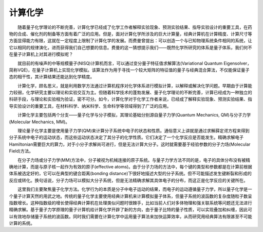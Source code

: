 计算化学
=================================


  随着量子化学理论的不断完善，计算化学已经成了化学工作者解释实验现象、预测实验结果、指导实验设计的重要工具，在药物的合成、催化剂的制备等方面有着广泛的应用。但是，面对计算化学所涉及的巨大计算量，经典计算机在计算精度、计算尺寸等方面显得能力有限，这就在一定程度上限制了计算化学的发展。而费曼曾提出：可以创造一个与已知物理系统条件相同的系统，让它以相同的规律演化，进而获得我们自己想要的信息。费曼的这一猜想提示我们——既然化学所研究的体系是量子体系，我们何不在量子计算机上对其进行模拟呢？

  就目前的有噪声的中等规模量子(NISQ)计算机而言，可以通过变分量子特征值求解算法(Variational Quantum Eigensolver，简称VQE)，在量子计算机上实现化学模拟。该算法作为用于寻找一个较大矩阵的特征值的量子与经典混合算法，不仅能保证量子态的相干性，其计算结果还能达到化学精度。

  计算化学，顾名思义，就是利用数学方法通过计算机程序对化学体系进行模拟计算，以解释或解决化学问题。早期由于计算能力较弱，化学研究主要以理论和实验交互为主。但随着科学技术的蓬勃发展、量子化学理论的不断完善，计算已经成为一种独立的科研手段，与理论和实验相为验证，密不可分。如今，计算化学对于化学工作者来说，已经成了解释实验现象、预测实验结果、指导实验设计的重要工具，在材料科学、纳米科学、生命科学等领域得到了广泛的应用。

.. image:: ./picture/CC1.png        
   :align: center
   :scale: 60%
.. centered:: 图 1: 计算、理论与实验的相互关系

  计算化学主要包括两个分支——量子化学与分子模拟，其理论基础分别源自量子力学(Quantum Mechanics, QM)与分子力学(Molecular Mechanics, MM)。

  理论量子化学主要是使用量子力学(QM)来计算分子系统中电子的状态和性质。通俗意义上讲就是通过求解薛定谔方程来得到分子系统中电子的运动状态，而这些运动状态决定了其分子的化学性质。它们决定了一个化学反应是否能发生。精确求解电子Hamiltonian需要巨大的算力，对于小分子求解尚可进行，但是无法计算大分子。这时就需要基于经验参数的分子力场(Molecular Field)方法。

  在分子力场或分子力学(MM)方法中，分子被视为机械连接的原子系统。与量子力学方法不同的是，电子的具体分布没有被精确地计算，而是与原子核一起作为有效的原子(effective atoms)。由于分子力场的方法中，每个键的类型和参数都是在计算前根据体系被选定好的，它可以在典型的键合距离(bonding distance)下很好地描述大型的分子系统。但不可能描述发生键断裂和形成的反应或转化。换句话说，分子力场可以模拟大分子系统，但是无法精确求解其具体电子的分布，而这正是化学反应的关键所在。

  这里我们主要聚焦量子化学方法。化学行为的本质是分子中电子运动的结果，而电子的运动遵循量子力学，所以量子化学是一个量子计算天然的用武之地。传统的量子化学主要使用经典计算机来计算模拟量子体系，但量子系统的波函数的复杂度随粒子数呈指数增长。这种指数级的增长使得经典计算机在处理类似问题时很棘手，比如当前人们对多体物理和强关联系统等问题还无法进行精确求解。基于量子力学原理的量子计算机给计算化学开辟了新的方向，由于量子比特的量子性质，可以实现叠加和纠缠，因此可以有效地存储量子系统的波函数。同时我们需要在计算化学中运用量子算法来加快运算效率，从而研究用经典算法有限甚至不可能计算的系统。